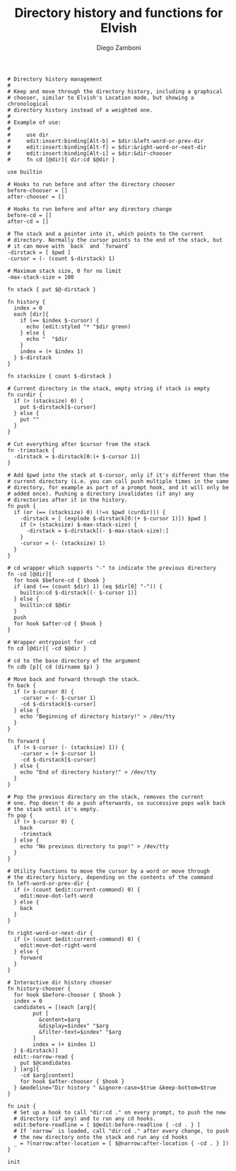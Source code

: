 #+PROPERTY: header-args:elvish :tangle dir.elv
#+PROPERTY: header-args :mkdirp yes :comments no

#+TITLE:  Directory history and functions for Elvish
#+AUTHOR: Diego Zamboni
#+EMAIL:  diego@zzamboni.org

#+BEGIN_SRC elvish
  # Directory history management
  #
  # Keep and move through the directory history, including a graphical
  # chooser, similar to Elvish's Location mode, but showing a chronological
  # directory history instead of a weighted one.
  #
  # Example of use:
  #
  #     use dir
  #     edit:insert:binding[Alt-b] = $dir:&left-word-or-prev-dir
  #     edit:insert:binding[Alt-f] = $dir:&right-word-or-next-dir
  #     edit:insert:binding[Alt-i] = $dir:&dir-chooser
  #     fn cd [@dir]{ dir:cd $@dir }

  use builtin

  # Hooks to run before and after the directory chooser
  before-chooser = []
  after-chooser = []

  # Hooks to run before and after any directory change
  before-cd = []
  after-cd = []

  # The stack and a pointer into it, which points to the current
  # directory. Normally the cursor points to the end of the stack, but
  # it can move with `back` and `forward`
  -dirstack = [ $pwd ]
  -cursor = (- (count $-dirstack) 1)

  # Maximum stack size, 0 for no limit
  -max-stack-size = 100

  fn stack { put $@-dirstack }

  fn history {
    index = 0
    each [dir]{
      if (== $index $-cursor) {
        echo (edit:styled "* "$dir green)
      } else {
        echo "  "$dir
      }
      index = (+ $index 1)
    } $-dirstack
  }

  fn stacksize { count $-dirstack }

  # Current directory in the stack, empty string if stack is empty
  fn curdir {
    if (> (stacksize) 0) {
      put $-dirstack[$-cursor]
    } else {
      put ""
    }
  }

  # Cut everything after $cursor from the stack
  fn -trimstack {
    -dirstack = $-dirstack[0:(+ $-cursor 1)]
  }

  # Add $pwd into the stack at $-cursor, only if it's different than the
  # current directory (i.e. you can call push multiple times in the same
  # directory, for example as part of a prompt hook, and it will only be
  # added once). Pushing a directory invalidates (if any) any
  # directories after it in the history.
  fn push {
    if (or (== (stacksize) 0) (!=s $pwd (curdir))) {
      -dirstack = [ (explode $-dirstack[0:(+ $-cursor 1)]) $pwd ]
      if (> (stacksize) $-max-stack-size) {
        -dirstack = $-dirstack[(- $-max-stack-size):]
      }
      -cursor = (- (stacksize) 1)
    }
  }

  # cd wrapper which supports "-" to indicate the previous directory
  fn -cd [@dir]{
    for hook $before-cd { $hook }
    if (and (== (count $dir) 1) (eq $dir[0] "-")) {
      builtin:cd $-dirstack[(- $-cursor 1)]
    } else {
      builtin:cd $@dir
    }
    push
    for hook $after-cd { $hook }
  }

  # Wrapper entrypoint for -cd
  fn cd [@dir]{ -cd $@dir }

  # cd to the base directory of the argument
  fn cdb [p]{ cd (dirname $p) }

  # Move back and forward through the stack.
  fn back {
    if (> $-cursor 0) {
      -cursor = (- $-cursor 1)
      -cd $-dirstack[$-cursor]
    } else {
      echo "Beginning of directory history!" > /dev/tty
    }
  }

  fn forward {
    if (< $-cursor (- (stacksize) 1)) {
      -cursor = (+ $-cursor 1)
      -cd $-dirstack[$-cursor]
    } else {
      echo "End of directory history!" > /dev/tty
    }
  }

  # Pop the previous directory on the stack, removes the current
  # one. Pop doesn't do a push afterwards, so successive pops walk back
  # the stack until it's empty.
  fn pop {
    if (> $-cursor 0) {
      back
      -trimstack
    } else {
      echo "No previous directory to pop!" > /dev/tty
    }
  }

  # Utility functions to move the cursor by a word or move through
  # the directory history, depending on the contents of the command
  fn left-word-or-prev-dir {
    if (> (count $edit:current-command) 0) {
      edit:move-dot-left-word
    } else {
      back
    }
  }

  fn right-word-or-next-dir {
    if (> (count $edit:current-command) 0) {
      edit:move-dot-right-word
    } else {
      forward
    }
  }

  # Interactive dir history chooser
  fn history-chooser {
    for hook $before-chooser { $hook }
    index = 0
    candidates = [(each [arg]{
          put [
            &content=$arg
            &display=$index" "$arg
            &filter-text=$index" "$arg
          ]
          index = (+ $index 1)
    } $-dirstack)]
    edit:-narrow-read {
      put $@candidates
    } [arg]{
      -cd $arg[content]
      for hook $after-chooser { $hook }
    } &modeline="Dir history " &ignore-case=$true &keep-bottom=$true
  }

  fn init {
    # Set up a hook to call "dir:cd ." on every prompt, to push the new
    # directory (if any) and to run any cd hooks.
    edit:before-readline = [ $@edit:before-readline { -cd . } ]
    # If `narrow` is loaded, call "dir:cd ." after every change, to push
    # the new directory onto the stack and run any cd hooks
    _ = ?(narrow:after-location = [ $@narrow:after-location { -cd . } ])
  }

  init
#+END_SRC
